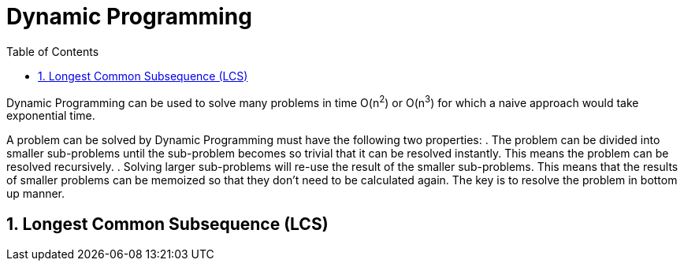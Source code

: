 = Dynamic Programming
:sectnums:
:toc:
:toclevels: 4
:toc-title: Table of Contents

Dynamic Programming can be used to solve many problems in time O(n^2^) or O(n^3^) for which a naive approach would take exponential time.

A problem can be solved by Dynamic Programming must have the following two properties:
. The problem can be divided into smaller sub-problems until the sub-problem becomes so trivial that it can be resolved instantly. This means the problem can be resolved recursively.
. Solving larger sub-problems will re-use the result of the smaller sub-problems. This means that the results of smaller problems can be memoized so that they don't need to be calculated again. The key is to resolve the problem in bottom up manner.

== Longest Common Subsequence (LCS)
